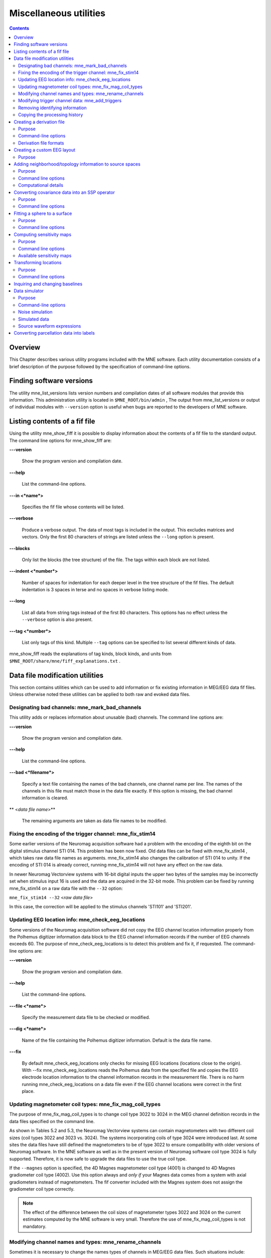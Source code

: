 

.. _ch_misc:

=======================
Miscellaneous utilities
=======================

.. contents:: Contents
   :local:
   :depth: 2

Overview
########

This Chapter describes various utility programs included
with the MNE software. Each utility documentation consists of a
brief description of the purpose followed by the specification of
command-line options.

.. _CHDFIGBG:

Finding software versions
#########################

The utility mne_list_versions lists
version numbers and compilation dates of all software modules that
provide this information. This administration utility is located
in ``$MNE_ROOT/bin/admin`` , The output from mne_list_versions or
output of individual modules with ``--version`` option
is useful when bugs are reported to the developers of MNE software.

.. _CHDHEDEF:

Listing contents of a fif file
##############################

Using the utility mne_show_fiff it
is possible to display information about the contents of a fif file
to the standard output. The command line options for mne_show_fiff are:

**\---version**

    Show the program version and compilation date.

**\---help**

    List the command-line options.

**\---in  <*name*>**

    Specifies the fif file whose contents will be listed.

**\---verbose**

    Produce a verbose output. The data of most tags is included in the output.
    This excludes matrices and vectors. Only the first 80 characters
    of strings are listed unless the ``--long`` option is present.

**\---blocks**

    Only list the blocks (the tree structure) of the file. The tags
    within each block are not listed.

**\---indent  <*number*>**

    Number of spaces for indentation for each deeper level in the tree structure
    of the fif files. The default indentation is 3 spaces in terse and
    no spaces in verbose listing mode.

**\---long**

    List all data from string tags instead of the first 80 characters.
    This options has no effect unless the ``--verbose`` option
    is also present.

**\---tag  <*number*>**

    List only tags of this kind. Multiple ``--tag`` options
    can be specified to list several different kinds of data.

mne_show_fiff reads the
explanations of tag kinds, block kinds, and units from ``$MNE_ROOT/share/mne/fiff_explanations.txt`` .

Data file modification utilities
################################

This section contains utilities which can be used to add
information or fix existing information in MEG/EEG data fif files.
Unless otherwise noted these utilities can be applied to both raw
and evoked data files.

.. _CHDDHBEE:

Designating bad channels: mne_mark_bad_channels
===============================================

This utility adds or replaces information about unusable
(bad) channels. The command line options are:

**\---version**

    Show the program version and compilation date.

**\---help**

    List the command-line options.

**\---bad  <*filename*>**

    Specify a text file containing the names of the bad channels, one channel
    name per line. The names of the channels in this file must match
    those in the data file exactly. If this option is missing, the bad channel
    information is cleared.

** <*data file name*>**

    The remaining arguments are taken as data file names to be modified.

.. _CHDBFDIC:

Fixing the encoding of the trigger channel: mne_fix_stim14
==========================================================

Some earlier versions of the Neuromag acquisition software
had a problem with the encoding of the eighth bit on the digital
stimulus channel STI 014. This problem has been now fixed. Old data
files can be fixed with mne_fix_stim14 ,
which takes raw data file names as arguments. mne_fix_stim14 also
changes the calibration of STI 014 to unity. If the encoding of
STI 014 is already correct, running mne_fix_stim14 will
not have any effect on the raw data.

In newer Neuromag Vectorview systems with 16-bit digital
inputs the upper two bytes of the samples may be incorrectly set
when stimulus input 16 is used and the data are acquired in the
32-bit  mode. This problem can be fixed by running mne_fix_stim14 on
a raw data file with the ``--32`` option:

``mne_fix_stim14 --32``  <*raw data file*>

In this case, the correction will be applied to the stimulus
channels 'STI101' and 'STI201'.

.. _CHDJGGGC:

Updating EEG location info: mne_check_eeg_locations
===================================================

Some versions of the Neuromag acquisition software did not
copy the EEG channel location information properly from the Polhemus
digitizer information data block to the EEG channel information
records if the number of EEG channels exceeds 60. The purpose of mne_check_eeg_locations is
to detect this problem and fix it, if requested. The command-line
options are:

**\---version**

    Show the program version and compilation date.

**\---help**

    List the command-line options.

**\---file  <*name*>**

    Specify the measurement data file to be checked or modified.

**\---dig  <*name*>**

    Name of the file containing the Polhemus digitizer information. Default
    is the data file name.

**\---fix**

    By default mne_check_eeg_locations only
    checks for missing EEG locations (locations close to the origin).
    With --fix mne_check_eeg_locations reads
    the Polhemus data from the specified file and copies the EEG electrode
    location information to the channel information records in the measurement
    file. There is no harm running mne_check_eeg_locations on
    a data file even if the EEG channel locations were correct in the
    first place.

.. _CHDGAAJC:

Updating magnetometer coil types: mne_fix_mag_coil_types
========================================================

The purpose of mne_fix_mag_coil_types is
to change coil type 3022 to 3024 in the MEG channel definition records
in the data files specified on the command line.

As shown in Tables 5.2 and 5.3, the Neuromag Vectorview systems
can contain magnetometers with two different coil sizes (coil types
3022 and 3023 vs. 3024). The systems incorporating coils of type
3024 were introduced last. At some sites the data files have still
defined the magnetometers to be of type 3022 to ensure compatibility
with older versions of Neuromag software. In the MNE software as
well as in the present version of Neuromag software coil type 3024
is fully supported. Therefore, it is now safe to upgrade the data
files to use the true coil type.

If the ``--magnes`` option is specified, the 4D
Magnes magnetometer coil type (4001) is changed to 4D Magnes gradiometer
coil type (4002). Use this option always and *only
if* your Magnes data comes from a system with axial gradiometers
instead of magnetometers. The fif converter included with the Magnes
system does not assign the gradiometer coil type correctly.

.. note:: The effect of the difference between the coil    sizes of magnetometer types 3022 and 3024 on the current estimates    computed by the MNE software is very small. Therefore the use of mne_fix_mag_coil_types is    not mandatory.

.. _CHDCFEAJ:

Modifying channel names and types: mne_rename_channels
======================================================

Sometimes it is necessary to change the names types of channels
in MEG/EEG data files. Such situations include:

- Designating an EEG as an EOG channel.
  For example, the EOG channels are not recognized as such in the
  fif files converted from CTF data files.

- Changing the name of the digital trigger channel of interest
  to STI 014 so that mne_browse_raw and mne_process_raw will
  recognize the correct channel without the need to specify the ``--digtrig``
  option or the MNE_TRIGGER_CH_NAME environment variable every time a
  data file is loaded.

The utility mne_rename_channels was
designed to meet the above needs. It recognizes the following command-line
options:

**\---version**

    Show the program version and compilation date.

**\---help**

    List the command-line options.

**\---fif  <*name*>**

    Specifies the name of the data file to modify.

**\---alias  <*name*>**

    Specifies the text file which contains the modifications to be applied,
    see below.

**\---revert**

    Reverse the roles of old and new channel names in the alias file.

Each line in the alias file contains the old name and new
name for a channel, separated by a colon. The old name is a name
of one of the channels presently in the file and the new name is
the name to be assigned to it. The old name must match an existing
channel name in the file exactly. The new name may be followed by
another colon and a number which is the channel type to be assigned
to this channel. The channel type options are listed in :ref:`CHDFHGCA`.

.. _CHDFHGCA:

.. table:: Channel types.

    ==============  ======================
    Channel type    Corresponding number
    ==============  ======================
    MEG             1
    MCG             201
    EEG             2
    EOG             202
    EMG             302
    ECG             402
    MISC            502
    STIM            3
    ==============  ======================

.. warning:: Do not attempt to designate MEG channels    to EEG channels or vice versa. This may result in strange errors    during source estimation.

.. note:: You might consider renaming the EEG channels    with descriptive labels related to the standard 10-20 system. This    allows you to use standard EEG channel names when defining derivations,    see :ref:`CHDHJABJ` and :ref:`CACFHAFH`, as well as in the    channel selection files used in mne_browse_raw ,    see :ref:`CACCJEJD`.

.. _CHDBDDDF:

Modifying trigger channel data: mne_add_triggers
================================================

Purpose
-------

The utility mne_add_triggers modifies
the digital trigger channel (STI 014) in raw data files
to include additional transitions. Since the raw data file is modified,
it is possible to make irreversible changes. Use this utility with
caution. It is recommended that you never run mne_add_triggers on
an original raw data file.

Command line options
--------------------

mne_add_triggers accepts
the following command-line options:

**\---version**

    Show the program version and compilation date.

**\---help**

    List the command-line options.

**\---raw  <*name*>**

    Specifies the raw data file to be modified.

**\---trg  <*name*>**

    Specifies the trigger line modification list. This text file should
    contain two entries per line: the sample number and the trigger
    number to be added into the file. The number of the first sample
    in the file is zero. It is recommended that trigger numbers whose
    binary equivalent has lower eight bits equal to zero are used to
    avoid conflicts with the ordinary triggers occurring in the file.

**\---delete**

    Delete the triggers defined by the trigger file instead of adding
    them. This enables changing the file to its original state, provided
    that the trigger file is preserved.

.. note:: Since mne_browse_raw and mne_process_raw can    employ an event file which effectively adds new trigger instants, mne_add_triggers is    for the most part obsolete but it has been retained in the MNE software    suite for backward compatibility.

.. _CHDIJHIC:

Removing identifying information
================================

Depending no the settings during acquisition in the Elekta-Neuromag EEG/MEG
systems the data files may contain subject identifying information
in unencrypted form. The utility mne_anonymize was
written to clear tags containing such information from a fif file.
Specifically, this utility removes the following tags from the fif
file:

.. _CHDEHBCG:

.. table:: Tags cleared by mne_anonymize .

    ========================  ==============================================
    Tag                       Description
    ========================  ==============================================
    FIFF_SUBJ_FIRST_NAME      First name of the subject
    FIFF_SUBJ_MIDDLE_NAME     Middle name of the subject
    FIFF_SUBJ_LAST_NAME       Last name of the subject
    FIFF_SUBJ_BIRTH_DAY       Birthday of the subject (Julian day number)
    FIFF_SUBJ_SEX             The sex of the subject
    FIFF_SUBJ_HAND            Handedness of the subject
    FIFF_SUBJ_WEIGHT          Weight of the subject in kg
    FIFF_SUBJ_HEIGHT          Height of the subject in m
    FIFF_SUBJ_COMMENT         Comment about the subject
    ========================  ==============================================

.. note:: mne_anonymize normally    keeps the FIFF_SUBJ_HIS_ID tag which can be used to identify the    subjects uniquely after the information listed in :ref:`CHDEHBCG` have    been removed. If the ``--his`` option is specified on the command line,    the FIFF_SUBJ_HIS_ID tag will be removed as well. The data of the    tags listed in :ref:`CHDEHBCG` and the optional FIFF_SUBJ_HIS_ID    tag are overwritten with zeros and the space claimed by omitting    these tags is added to the free space list of the file. Therefore, after mne_anonymize has    processed a data file there is no way to recover the removed information.    Use this utility with caution.

mne_anonymize recognizes
the following command-line options:

**\---version**

    Show the program version and compilation date.

**\---help**

    List the command-line options.

**\---his**

    Remove the FIFF_SUBJ_HIS_ID tag as well, see above.

**\---file  <*name*>**

    Specifies the name of the file to be modified.

.. note:: You need write permission to the file to be    processed.

.. _CJACECAH:

Copying the processing history
==============================

In order for the inverse operator calculation to work correctly
with data processed with the Elekta-Neuromag Maxfilter (TM) software,
the so-called *processing history* block must
be included in data files. Previous versions of the MNE Matlab functions
did not copy processing history to files saved. As of March 30,
2009, the Matlab toolbox routines fiff_start_writing_raw and fiff_write_evoked have
been enchanced to include these data to the output file as appropriate.
If you have older raw data files created in Matlab from input which
has been processed Maxfilter, it is necessary to copy the *processing
history* block from the original to modified raw data
file using the mne_copy_processing_history utility described
below. The raw data processing programs mne_browse_raw and mne_process_raw have
handled copying of the processing history since revision 2.5 of
the MNE software.

mne_copy_processing_history is
simple to use:

``mne_copy_processing_history --from``  <*from*> ``--to``  <*to*> ,

where  <*from*> is an
original raw data file containing the processing history and  <*to*> is
a file output with older MNE Matlab routines. Be careful: this operation
cannot be undone. If the  <*from*> file
does not have the processing history block or the  <*to*> file
already has it, the destination file remains unchanged.

.. _CHDHJABJ:

Creating a derivation file
##########################

Purpose
=======

In mne_browse_raw , channel
derivations are defined as linear combinations of real channels
existing in the data files. The utility mne_make_derivations reads
derivation data from a suitably formatted text file and produces
a fif file containing the weights of derived channels as a sparse
matrix. Two input file formats are accepted:

- A file containing arithmetic expressions
  defining the derivations and

- A file containing a matrix which specifies the weights of
  the channels in each derivation.

Both of these formats are described in

Command-line options
====================

mne_make_derivations recognizes
the following command-line options:

**\---version**

    Show the program version and compilation date.

**\---help**

    List the command-line options.

**\---in  <*name*>**

    Specifies a measurement file which contains the EEG electrode locations.
    This file is not modified.

**\---inmat  <*name*>**

    Specifies the output file where the layout is stored. Suffix ``.lout`` is recommended
    for layout files. mne_analyze and mne_browse_raw look
    for the custom layout files from the directory ``$HOME/.mne/lout`` .

**\---trans**

    Indicates that the file specified with the ``--inmat`` option
    contains a transpose of the derivation matrix.

**\---thresh  <*value*>**

    Specifies the threshold between values to be considered zero and non-zero
    in the input file specified with the ``--inmat`` option.
    The default threshold is :math:`10^{-6}`.

**\---out  <*name*>**

    Specifies output fif file to contain the derivation data. The recommended
    name of the derivation file has the format  <:math:`name`> ``-deriv.fif`` .

**\---list  <*name*>**

    List the contents of a derivation file to standard output. If this
    option is missing and ``--out`` is specified, the content
    of the output file will be listed once it is complete. If neither ``--list`` nor ``--out`` is present,
    and ``--in`` or ``--inmat`` is specified, the
    interpreted contents of the input file is listed.

Derivation file formats
=======================

All lines in the input files starting with the pound sign
(#) are considered to be comments. The format of a derivation in
a arithmetic input file is:

.. math::    \langle name \rangle = [\langle w_1 \rangle *] \langle name_1 \rangle + [\langle w_2 \rangle *] \langle name_2 \rangle \dotso

where <:math:`name`> is the
name of the derived channel, :math:`name_k` are
the names of the channels comprising the derivation, and :math:`w_k` are
their weights. Note that spaces are necessary between the items.
Channel names containing spaces must be put in quotes. For example,

``EEG-diff = "EEG 003" - "EEG 002"``

defines a channel ``EEG-diff`` which is a difference
between ``EEG 003`` and ``EEG 002`` . Similarly,

``EEG-der = 3 * "EEG 010" - 2 * "EEG 002"``

defines a channel which is three times ``EEG 010`` minus
two times ``EEG 002`` .

The format of a matrix derivation file is:

.. math::    \langle nrow \rangle \langle ncol \rangle \langle names\ of\ the\ input\ channels \rangle \langle name_1 \rangle \langle weights \rangle \dotso

The combination of the two arithmetic examples, above can
be thus represented as:

``2 3 "EEG 002" "EEG 003" "EEG 010" EEG-diff -1 1  0 EEG-der -2 0  3``

Before a derivation is accepted to use by mne_browse_raw ,
the following criteria have to be met:

- All channels to be combined into a single
  derivation must have identical units of measure.

- All channels in a single derivation have to be of the same
  kind, *e.g.*, MEG channels or EEG channels.

- All channels specified in a derivation have to be present
  in the currently loaded data set.

The validity check is done when a derivation file is loaded
into mne_browse_raw , see :ref:`CACFHAFH`.

.. note:: You might consider renaming the EEG channels    with descriptive labels related to the standard 10-20 system using    the mne_rename_channels utility,    see :ref:`CHDCFEAJ`. This allows you to use standard EEG    channel names in the derivations you define as well as in the channel    selection files used in mne_browse_raw ,    see :ref:`CACCJEJD`.

.. _CHDDGDJA:

Creating a custom EEG layout
############################

Purpose
=======

Both MNE software (mne_analyze and mne_browse_raw)
and Neuromag software (xplotter and xfit)
employ text layout files to create topographical displays of MEG
and EEG data. While the MEG channel layout is fixed, the EEG layout
varies from experiment to experiment, depending on the number of
electrodes used and the electrode cap configuration. The utility mne_make_eeg_layout was
created to produce custom EEG layout files based on the EEG electrode
location information included in the channel description records.

mne_make_eeg_layout uses
azimuthal equidistant projection to map the EEG channel locations
onto a plane. The mapping consists of the following steps:

- A sphere is fitted to the electrode
  locations and the locations are translated by the location of the
  origin of the best-fitting sphere.

- The spherical coordinates (:math:`r_k`, :math:`\theta_k`, and :math:`\phi_k`)
  corresponding to each translated electrode location are computed.

- The projected locations :math:`u_k = R \theta_k \cos{\phi_k}` and :math:`v_k = R \theta_k \sin{\phi_k}` are
  computed. By default, :math:`R = 20/{^{\pi}/_2}`, *i.e.* at
  the equator (:math:`\theta = ^{\pi}/_2`) the multiplier is
  20. This projection radius can be adjusted with the ``--prad`` option.
  Increasing or decreasing :math:`R` makes
  the spacing between the channel viewports larger or smaller, respectively.

- A viewport with width 5 and height 4 is placed centered at
  the projected location. The width and height of the viewport can
  be adjusted with the ``--width`` and ``--height`` options

The command-line options are:

**\---version**

    Show the program version and compilation date.

**\---help**

    List the command-line options.

**\---lout  <*name*>**

    Specifies the name of the layout file to be output.

**\---nofit**

    Do not fit a sphere to the electrode locations but use a standard sphere
    center (:math:`x = y = 0`, and :math:`z = 40` mm) instead.

**\---prad  <*value*>**

    Specifies a non-standard projection radius :math:`R`,
    see above.

**\---width  <*value*>**

    Specifies the width of the viewports. Default value = 5.

**\---height  <*value*>**

    Specifies the height of the viewports. Default value = 4.

.. _BEHCBCGG:

Adding neighborhood/topology information to source spaces
#########################################################

Purpose
=======

The utility mne_add_patch_info uses
the detailed cortical surface geometry information to add data about
cortical patches corresponding to each source space point. A new
copy of the source space(s) included in the input file is created
with the patch information included. In addition to the patch information, mne_add_patch_info can
optionally calculate distances, along the cortical surface, between
the vertices selected to the source space.

.. note:: Depending on the speed of your computer and the options selected, mne_add_patch_info takes 5 - 30 minutes to run.

.. _CJAGCDCC:

Command line options
====================

mne_add_patch_info accepts
the following command-line options:

**\---version**

    Show the program version and compilation date.

**\---help**

    List the command-line options.

**\---verbose**

    Provide verbose output during the calculations.

**\---dist  <*dist/mm*>**

    Invokes the calculation of distances between vertices included in
    the source space along the cortical surface. Only pairs whose distance in
    the three-dimensional volume is less than the specified distance are
    considered. For details, see :ref:`CJAIFJDD`, below.

**\---src  <*name*>**

    The input source space file. The source space files usually end
    with ``-src.fif`` .

**\---srcp  <*name*>**

    The output source space file which will contain the patch information.
    If the file exists it will overwritten without asking for permission.
    A recommended naming convention is to add the letter ``p`` after the
    source spacing included in the file name. For example, if the input
    file is ``mh-7-src.fif`` , a recommended output file name
    is ``mh-7p-src.fif`` .

**\---w  <*name*>**

    Name of a w file, which will contain the patch area information. Two
    files will be created:  <*name*> ``-lh.w`` and  <*name*> ``-rh.w`` .
    The numbers in the files are patch areas in :math:`\text{mm}^2`.
    The source space vertices are marked with value 150.

**\---labeldir  <*directory*>**

    Create a label file corresponding to each of the patches in the
    given directory. The directory must be created before running mne_add_patch_info .

.. _CJAIFJDD:

Computational details
=====================

By default, mne_add_patch_info creates
a copy of the source space(s) with the following additional information
for each vertex in the original dense triangulation of the cortex:

- The number of the closest active source
  space vertex and

- The distance to this vertex.

This information can be used to determine, *e.g.*,
the sizes of the patches, their average normals, and the standard
deviation of the normal directions. This information is also returned
by the mne_read_source_space Matlab function as described in Table 10.28.

The ``--dist`` option to mne_add_patch_info invokes
the calculation of inter-vertex distances. These distances are computed
along the the cortical surface (usually the white matter) on which
the source space vertices are located.

Since the calculation of all possible distances would take
a very long time, the distance given with the ``--dist`` option allows
restriction to the neighborhood of each source space vertex. This
neighborhood is defined as the sphere around each source space vertex,
with radius given by the ``--dist`` option. Because the distance calculation
is done along the folded cortical surface whose details are given
by the dense triangulation of the cortical surface produced by FreeSurfer,
some of the distances computed will be larger than the value give
with --dist.

Converting covariance data into an SSP operator
###############################################

Purpose
=======

The utility mne_cov2proj picks
eigenvectors from a covariance matrix and outputs them as a signal-space
projection (SSP) file.

Command line options
====================

mne_cov2proj accepts the
following command-line options:

**\---version**

    Show the program version and compilation date.

**\---help**

    List the command-line options.

**\---cov  <*name*>**

    The covariance matrix file to be used a source. The covariance matrix
    files usually end with ``-cov.fif`` .

**\---proj  <*name*>**

    The output file to contain the projection. It is recommended that
    the file name ends with ``-proj.fif`` .

**\---bad  <*name*>**

    Specify channels not to be included when an eigenvalue decomposition
    of the covariance matrix is computed.

**\---include  <*val1*> [: <*val2*> ]**

    Select an eigenvector or a range of eigenvectors to include. It
    is recommended that magnetometers, gradiometers, and EEG data are handled
    separately with help of the ``--bad`` , ``--meg`` , ``--megmag`` , ``--meggrad`` ,
    and ``--eeg`` options.

**\---meg**

    After loading the covariance matrix, modify it so that only elements corresponding
    to MEG channels are included.

**\---eeg**

    After loading the covariance matrix, modify it so that only elements corresponding
    to EEG channels are included.

**\---megmag**

    After loading the covariance matrix, modify it so that only elements corresponding
    to MEG magnetometer channels are included.

**\---meggrad**

    After loading the covariance matrix, modify it so that only elements corresponding
    to MEG planar gradiometer channels are included.

.. note:: The ``--megmag`` and ``--meggrad`` employ    the Vectorview channel numbering scheme to recognize MEG magnetometers    (channel names ending with '1') and planar gradiometers    (other channels). Therefore, these options are only meaningful in    conjunction with data acquired with a Neuromag Vectorview system.

.. _CHDECHBF:

Fitting a sphere to a surface
#############################

Purpose
=======

The utility mne_fit_sphere_to_surf finds
the sphere which best fits a given surface.

Command line options
====================

mne_fit_sphere_to_surf accepts
the following command-line options:

**\---version**

    Show the program version and compilation date.

**\---help**

    List the command-line options.

**\---bem  <*name*>**

    A BEM file to use. The names of these files usually end with ``bem.fif`` or ``bem-sol.fif`` .

**\---surf  <*name*>**

    A FreeSurfer surface file to read. This is an alternative to using
    a surface from the BEM file.

**\---scalp**

    Use the scalp surface instead of the inner skull surface in sphere
    fitting. If the surface is specified with the ``--surf`` option,
    this one is irrelevant.

**\---mritrans  <*name*>**

    A file containing a transformation matrix between the MEG head coordinates
    and MRI coordinates. With this option, the sphere origin will be
    output in MEG head coordinates. Otherwise the output will be in MRI
    coordinates.

.. _CHDDCBGI:

Computing sensitivity maps
##########################

Purpose
=======

mne_sensitivity_map computes
the size of the columns of the forward operator and outputs the
result in w files.

Command line options
====================

mne_sensitivity_map accepts
the following command-line options:

**\---version**

    Show the program version and compilation date.

**\---help**

    List the command-line options.

**\---fwd  <*name*>**

    Specifies a forward solution file to analyze. By default the MEG
    forward solution is considered.

**\---proj  <*name*>**

    Specifies a file containing an SSP operator to be applied. If necessary,
    multiple ``--proj`` options can be specified. For map types 1 - 4 (see
    below), SSP is applied to the forward model data. For map types
    5 and 6, the effects of SSP are evaluated against the unmodified
    forward model.

**\---eeg**

    Use the EEG forward solution instead of the MEG one. It does not make
    sense to consider a combination because of the different units of
    measure. For the same reason, gradiometers and magnetometers have
    to be handled separately, see ``--mag`` option below. By
    default MEG gradiometers are included.

**\---mag**

    Include MEG magnetometers instead of gradiometers

**\---w  <*name*>**

    Specifies the stem of the output w files. To obtain the final output file
    names, ``-lh.w`` and ``-rh.w`` is appended for
    the left and right hemisphere, respectively.

**\---smooth  <*number*>**

    Specifies the number of smooth steps to apply to the resulting w files.
    Default: no smoothing.

**\---map  <*number*>**

    Select the type of a sensitivity map to compute. At present, valid numbers
    are 1 - 6. For details, see :ref:`CHDCDJIJ`, below.

.. _CHDCDJIJ:

Available sensitivity maps
==========================

In the following, let

.. math::    G_k = [g_{xk} g_{yk} g_{zk}]

denote the three consecutive columns of the gain matrix :math:`G` corresponding to
the fields of three orthogonal dipoles at source space location :math:`k`.
Further, lets assume that the source coordinate system has been
selected so that the :math:`z` -axis points
to the cortical normal direction and the :math:`xy` plane
is thus the tangent plane of the cortex at the source space location :math:`k`
Next, compute the SVD

.. math::    G_k = U_k \Lambda_k V_k

and let :math:`g_{1k} = u_{1k} \lambda_{1k}`, where :math:`\lambda_{1k}` and :math:`u_{1k}` are
the largest singular value and the corresponding left singular vector
of :math:`G_k`, respectively. It is easy to see
that :math:`g_{1k}` is has the largest power
among the signal distributions produced by unit dipoles at source
space location :math:`k`.

Furthermore, assume that the colums orthogonal matrix :math:`U_P` (:math:`U_P^T U_P = I`) contain
the orthogonal basis of the noise subspace corresponding to the signal
space projection (SSP) operator :math:`P` specified
with one or more ``--proj`` options so that :math:`P = I - U_P U_P^T`.
For more information on SSP, see :ref:`CACCHABI`.

With these definitions the map selections defined with the ``--map`` option correspond
to the following

**\---map 1**

    Compute :math:`\sqrt{g_{1k}^T g_{1k}} = \lambda_{1k}` at each source space point.
    Normalize the result so that the maximum values equals one.

**\---map 2**

    Compute :math:`\sqrt{g_z^T g_z}` at each source space point.
    Normalize the result so that the maximum values equals one. This
    is the amplitude of the signals produced by unit dipoles normal
    to the cortical surface.

**\---map 3**

    Compute :math:`\sqrt{g_z^T g_z / g_{1k}^T g_{1k}}` at each source space point.

**\---map 4**

    Compute :math:`1 - \sqrt{g_z^T g_z / g_{1k}^T g_{1k}}` at each source space point.
    This could be called the *radiality index*.

**\---map 5**

    Compute the subspace correlation between :math:`g_z` and :math:`U_P`: :math:`\text{subcorr}^2(g_z , U_P) = (g_z^T U_P U_P^T g_z)/(g_z^T g_z)`.
    This index equals zero, if :math:`g_z` is
    orthogonal to :math:`U_P` and one if :math:`g_z` lies
    in the subspace defined by :math:`U_P`. This
    map shows how close the field pattern of a dipole oriented perpendicular
    to the cortex at each cortical location is to the subspace removed
    by the SSP.

**\---map 6**

    Compute :math:`\sqrt{g_z^T P g_z / g_z^T g_z}`, which is the fraction
    of the field pattern of a dipole oriented perpendicular to the cortex
    at each cortical location remaining after applying the SSP a dipole
    remaining

.. _CHDDDJCA:

Transforming locations
######################

Purpose
=======

mne_transform_points applies
the coordinate transformation relating the MEG head coordinates
and the MRI coordinates to a set of locations listed in a text file.

Command line options
====================

mne_transform_points accepts
the following command-line options:

**\---version**

    Show the program version and compilation date.

**\---help**

    List the command-line options.

**\---in  <*name*>**

    Specifies the input file. The file must contain three numbers on
    each line which are the *x*, *y*,
    and *z* coordinates of point in space. By default,
    the input is in millimeters.

**\---iso  <*name*>**

    Specifies a name of a fif file containing Isotrak data. If this
    option is present file will be used as the input instead of the
    text file specified with the ``--in`` option.

**\---trans  <*name*>**

    Specifies the name of a fif file containing the coordinate transformation
    between the MEG head coordinates and MRI coordinates. If this file
    is not present, the transformation will be replaced by a unit transform.

**\---out  <*name*>**

    Specifies the output file. This file has the same format as the
    input file.

**\---hpts**

    Output the data in the head points (hpts)
    format accepted by tkmedit . In
    this format, the coordinates are preceded by a point category (hpi,
    cardinal or fiducial, eeg, extra) and a sequence number, see :ref:`CJADJEBH`.

**\---meters**

    The coordinates are listed in meters rather than millimeters.

**\---tomri**

    By default, the coordinates are transformed from MRI coordinates to
    MEG head coordinates. This option reverses the transformation to
    be from MEG head coordinates to MRI coordinates.

.. _CHDDIDCC:

Inquiring and changing baselines
################################

The utility mne_change_baselines computes
baseline values and applies them to an evoked-response data file.
The command-line options are:

**\---version**

    Show the program version and compilation date.

**\---help**

    List the command-line options.

**\---in  <*name*>**

    Specifies the input data file.

**\---set  <*number*>**

    The data set number to compute baselines from or to apply baselines
    to. If this option is omitted, all average data sets in the input file
    are processed.

**\---out  <*name*>**

    The output file.

**\---baselines  <*name*>**

    Specifies a text file which contains the baseline values to be applied. Each
    line should contain a channel name, colon, and the baseline value
    given in 'native' units (T/m, T, or V). If this
    option is encountered, the limits specified by previous ``--bmin`` and ``--bmax`` options will not
    have an effect.

**\---list  <*name*>**

    Specifies a text file to contain the baseline values. Listing is
    provided only if a specific data set is selected with the ``--set`` option.

**\---bmin  <*value/ms*>**

    Lower limit of the baseline. Effective only if ``--baselines`` option is
    not present. Both ``--bmin`` and ``--bmax`` must
    be present to compute the baseline values. If either ``--bmin`` or ``--bmax`` is
    encountered, previous ``--baselines`` option will be ignored.

**\---bmax  <*value/ms*>**

    Upper limit of the baseline.

.. _CHDECAFD:

Data simulator
##############

Purpose
=======

The utility mne_simu creates
simulated evoked response data for investigation of the properties
of the inverse solutions. It computes MEG signals generated by dipoles
normal to the cortical mantle at one or several ROIs defined with
label files. Colored noise can be added to the signals.

Command-line options
====================

mne_simu has the following
command-line options:

**\---version**

    Show the program version and compilation date.

**\---help**

    List the command-line options.

**\---fwd  <*name*>**

    Specify a forward solution file to employ in the simulation.

**\---label  <*name*>**

    Specify a label

**\---meg**

    Provide MEG data in the output file.

**\---eeg**

    Provide EEG data in the output file.

**\---out  <*name*>**

    Specify the output file. By default, this will be an evoked data
    file in the fif format.

**\---raw**

    Output the data as a raw data fif file instead of an evoked one.

**\---mat**

    Produce Matlab output of the simulated fields instead of the fif evoked
    file.

**\---label  <*name*>**

    Define an ROI. Several label files can be present. By default, the sources
    in the labels will have :math:`\cos^2` -shaped non-overlapping
    timecourses, see below.

**\---timecourse  <*name*>**

    Specifies a text file which contains an expression for a source
    time course, see :ref:`CHDCFIBH`. If no --timecourse options
    are present, the standard source time courses described in :ref:`CHDFIIII` are used. Otherwise, the time course expressions
    are read from the files specified. The time course expressions are
    associated with the labels in the order they are specified. If the
    number of expressions is smaller than the number of labels, the
    last expression specified will reused for the remaining labels.

**\---sfreq  <*freq/Hz*>**

    Specifies the sampling frequency of the output data (default = 1000 Hz). This
    option is used only with the time course files.

**\---tmin  <*time/ms*>**

    Specifies the starting time of the data, used only with time course files
    (default -200 ms).

**\---tmax  <*time/ms*>**

    Specifies the ending time of the data, used only with time course files
    (default 500 ms).

**\---seed  <*number*>**

    Specifies the seed for random numbers. This seed is used both for adding
    noise, see :ref:`CHDFBJIJ` and for random numbers in source waveform
    expressions, see :ref:`CHDCFIBH`. If no seed is specified, the
    current time in seconds since Epoch (January 1, 1970) is used.

**\---all**

    Activate all sources on the cortical surface uniformly. This overrides the ``--label`` options.

.. _CHDFBJIJ:

Noise simulation
================

Noise is added to the signals if the ``--senscov`` and ``--nave`` options
are present. If ``--nave`` is omitted the number of averages
is set to :math:`L = 100`. The noise is computed
by first generating vectors of Gaussian random numbers :math:`n(t)` with :math:`n_j(t) \sim N(0,1)`.
Thereafter, the noise-covariance matrix :math:`C` is
used to color the noise:

.. math::    n_c(t) = \frac{1}{\sqrt{L}} \Lambda U^T n(t)\ ,

where we have used the eigenvalue decomposition positive-definite
covariance matrix:

.. math::    C = U \Lambda^2 U^T\ .

Note that it is assumed that the noise-covariance matrix
is given for raw data, *i.e.*, for :math:`L = 1`.

.. _CHDFIIII:

Simulated data
==============

The default source waveform :math:`q_k` for
the :math:`k^{th}` label is nonzero at times :math:`t_{kp} = (100(k - 1) + p)/f_s`, :math:`p = 0 \dotso 100` with:

.. math::    q_k(t_{kp}) = Q_k \cos^2{(\frac{\pi p}{100} - \frac{\pi}{2})}\ ,

i.e., the source waveforms are non-overlapping 100-samples
wide :math:`\cos^2` pulses. The sampling frequency :math:`f_s = 600` Hz.
The source amplitude :math:`Q_k` is determined
so that the strength of each of the dipoles in a label will be :math:`50 \text{nAm}/N_k`.

Let us denote the sums of the magnetic fields and electric
potentials produced by the dipoles normal to the cortical mantle
at label :math:`k` by :math:`x_k`. The simulated
signals are then:

.. math::    x(t_j) = \sum_{k = 1}^{N_s} {q_k(t_j) x_k + n_c(t_j)}\ ,

where :math:`N_s` is the number of
sources.

.. _CHDCFIBH:

Source waveform expressions
===========================

The ``--timecourse`` option provides flexible possibilities
to define the source waveforms in a functional form. The source
waveform expression files consist of lines of the form:

 <*variable*> ``=``  <*arithmetic expression*>

Each file may contain multiple lines. At the end of the evaluation,
only the values in the variable ``y`` (``q`` )
are significant, see :ref:`CHDJBIEE`. They assume the role
of :math:`q_k(t_j)` to compute the simulated signals
as described in :ref:`CHDFIIII`, above.

All expressions are case insensitive. The variables are vectors
with the length equal to the number of samples in the responses,
determined by the ``--tmin`` , ``--tmax`` , and ``--sfreq`` options.
The available variables are listed in :ref:`CHDJBIEE`.

.. _CHDJBIEE:

.. table:: Available variable names in source waveform expressions.

    ================  =======================================
    Variable          Meaning
    ================  =======================================
    x                 time [s]
    t                 current value of x in [ms]
    y                 the source amplitude [Am]
    q                 synonym for y
    a , b , c , d     help variables, initialized to zeros
    ================  =======================================

The arithmetic expressions can use usual arithmetic operations
as well as  mathematical functions listed in :ref:`CHDJIBHA`.
The arguments can be vectors or scalar numbers. In addition, standard
relational operators ( <, >, ==, <=, >=) and their textual
equivalents (lt, gt, eq, le, ge) are available. Table :ref:`CHDDJEHH` gives some
useful examples of source waveform expressions.

.. tabularcolumns:: |p{0.2\linewidth}|p{0.6\linewidth}|
.. _CHDJIBHA:
.. table:: Mathematical functions available for source waveform expressions

    +-----------------------+---------------------------------------------------------------+
    | Function              | Description                                                   |
    +-----------------------+---------------------------------------------------------------+
    | abs(x)                | absolute value                                                |
    +-----------------------+---------------------------------------------------------------+
    | acos(x)               | :math:`\cos^{-1}x`                                            |
    +-----------------------+---------------------------------------------------------------+
    | asin(x)               | :math:`\sin^{-1}x`                                            |
    +-----------------------+---------------------------------------------------------------+
    | atan(x)               | :math:`\tan^{-1}x`                                            |
    +-----------------------+---------------------------------------------------------------+
    | atan2(x,y)            | :math:`\tan^{-1}(^y/_x)`                                      |
    +-----------------------+---------------------------------------------------------------+
    | ceil(x)               | nearest integer larger than :math:`x`                         |
    +-----------------------+---------------------------------------------------------------+
    | cos(x)                | :math:`\cos x`                                                |
    +-----------------------+---------------------------------------------------------------+
    | cosw(x,a,b,c)         | :math:`\cos^2` -shaped window centered at :math:`b` with a    |
    |                       | rising slope of length :math:`a` and a trailing slope of      |
    |                       | length :math:`b`.                                             |
    +-----------------------+---------------------------------------------------------------+
    | deg(x)                | The value of :math:`x` converted to from radians to degrees   |
    +-----------------------+---------------------------------------------------------------+
    | erf(x)                | :math:`\frac{1}{2\pi} \int_0^x{\text{exp}(-t^2)dt}`           |
    +-----------------------+---------------------------------------------------------------+
    | erfc(x)               | :math:`1 - \text{erf}(x)`                                     |
    +-----------------------+---------------------------------------------------------------+
    | exp(x)                | :math:`e^x`                                                   |
    +-----------------------+---------------------------------------------------------------+
    | floor(x)              | Largest integer value not larger than :math:`x`               |
    +-----------------------+---------------------------------------------------------------+
    | hypot(x,y)            | :math:`\sqrt{x^2 + y^2}`                                      |
    +-----------------------+---------------------------------------------------------------+
    | ln(x)                 | :math:`\ln x`                                                 |
    +-----------------------+---------------------------------------------------------------+
    | log(x)                | :math:`\log_{10} x`                                           |
    +-----------------------+---------------------------------------------------------------+
    | maxp(x,y)             | Takes the maximum between :math:`x` and :math:`y`             |
    +-----------------------+---------------------------------------------------------------+
    | minp(x,y)             | Takes the minimum between :math:`x` and :math:`y`             |
    +-----------------------+---------------------------------------------------------------+
    | mod(x,y)              | Gives the remainder of  :math:`x` divided by :math:`y`        |
    +-----------------------+---------------------------------------------------------------+
    | pi                    | Ratio of the circumference of a circle and its diameter.      |
    +-----------------------+---------------------------------------------------------------+
    | rand                  | Gives a vector of uniformly distributed random numbers        |
    |                       | from 0 to 1.                                                  |
    +-----------------------+---------------------------------------------------------------+
    | rnorm(x,y)            | Gives a vector of Gaussian random numbers distributed as      |
    |                       | :math:`N(x,y)`. Note that if :math:`x` and :math:`y` are      |
    |                       | vectors, each number generated will a different mean and      |
    |                       | variance according to the arguments.                          |
    +-----------------------+---------------------------------------------------------------+
    | shift(x,s)            | Shifts the values in the input vector :math:`x` by the number |
    |                       | of positions given by :math:`s`. Note that :math:`s` must be  |
    |                       | a scalar.                                                     |
    +-----------------------+---------------------------------------------------------------+
    | sin(x)                | :math:`\sin x`                                                |
    +-----------------------+---------------------------------------------------------------+
    | sqr(x)                | :math:`x^2`                                                   |
    +-----------------------+---------------------------------------------------------------+
    | sqrt(x)               | :math:`\sqrt{x}`                                              |
    +-----------------------+---------------------------------------------------------------+
    | tan(x)                | :math:`\tan x`                                                |
    +-----------------------+---------------------------------------------------------------+


.. tabularcolumns:: |p{0.4\linewidth}|p{0.4\linewidth}|
.. _CHDDJEHH:
.. table:: Examples of source waveform expressions.

    +---------------------------------------------+-------------------------------------------------------------+
    | Expression                                  | Meaning                                                     |
    +---------------------------------------------+-------------------------------------------------------------+
    | q = 20e-9*sin(2*pi*10*x)                    | A 10-Hz sine wave with 20 nAm amplitude                     |
    +---------------------------------------------+-------------------------------------------------------------+
    | q = 20e-9*sin(2*pi*2*x)*sin(2*pi*10*x)      | A 10-Hz 20-nAm sine wave, amplitude modulated               |
    |                                             | sinusoidally at 2 Hz.                                       |
    +---------------------------------------------+-------------------------------------------------------------+
    | q = 20e-9*cosw(t,100,100,100)               | :math:`\cos^2`-shaped pulse, centered at :math:`t` = 100 ms |
    |                                             | with 100 ms leading and trailing slopes, 20 nAm amplitude   |
    +---------------------------------------------+-------------------------------------------------------------+
    | q = 30e-9*(t > 0)*(t  <* 300)*sin(2*pi*20*x)| 20-Hz sine wave, 30 nAm amplitude, cropped in time to       |
    |                                             | 0...300 ms.                                                 |
    +---------------------------------------------+-------------------------------------------------------------+

.. _CHDEDHCG:

Converting parcellation data into labels
########################################

The utility mne_annot2labels converts
cortical parcellation data into a set of labels. The parcellation
data are read from the directory ``$SUBJECTS_DIR/$SUBJECT/label`` and
the resulting labels are written to the current directory. mne_annot2labels requires
that the environment variable ``$SUBJECTS_DIR`` is set.
The command line options for mne_annot2labels are:

**\---version**

    Show the program version and compilation date.

**\---help**

    List the command-line options.

**\---subject  <*name*>**

    Specifies the name of the subject. If this option is not present
    the ``$SUBJECT`` environment variable is consulted. If
    the subject name cannot be determined, the program quits.

**\---parc  <*name*>**

    Specifies the parcellation name to convert. The corresponding parcellation
    file names will be ``$SUBJECTS_DIR/$SUBJECT/label/``  <*hemi*> ``h.``  <*name*> ``.annot`` where  <*hemi*> is ``l`` or ``r`` for the
    left and right hemisphere, respectively.
